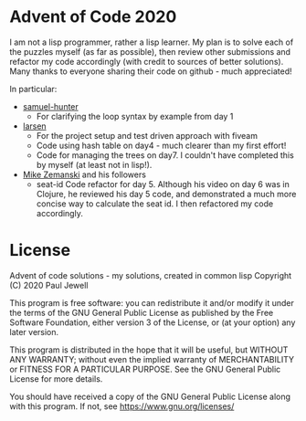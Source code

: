 * Advent of Code 2020
I am not a lisp programmer, rather a lisp learner. My plan is to solve
each of the puzzles myself (as far as possible), then review other
submissions and refactor my code accordingly (with credit to sources
of better solutions).
Many thanks to everyone sharing their code on github - much
appreciated!

In particular:
- [[https://github.com/samuel-hunter/advent2020][samuel-hunter]]
  - For clarifying the loop syntax by example from day 1
- [[https://github.com/larsen/advent2020][larsen]]
  - For the project setup and test driven approach with fiveam
  - Code using hash table on day4 - much clearer than my first effort!
  - Code for managing the trees on day7. I couldn't have completed
    this by myself (at least not in lisp!).
- [[https://www.youtube.com/channel/UCxkMDXQ5qzYOgXPRnOBrp1w][Mike
  Zemanski]] and his followers
  - seat-id Code refactor for day 5. Although his video on day 6 was
    in Clojure, he reviewed his day 5 code, and demonstrated a much
    more concise way to calculate the seat id. I then refactored my
    code accordingly.
* License
Advent of code solutions - my solutions, created in common lisp
    Copyright (C) 2020  Paul Jewell

    This program is free software: you can redistribute it and/or modify
    it under the terms of the GNU General Public License as published by
    the Free Software Foundation, either version 3 of the License, or
    (at your option) any later version.

    This program is distributed in the hope that it will be useful,
    but WITHOUT ANY WARRANTY; without even the implied warranty of
    MERCHANTABILITY or FITNESS FOR A PARTICULAR PURPOSE.  See the
    GNU General Public License for more details.

    You should have received a copy of the GNU General Public License
    along with this program.  If not, see [[https://www.gnu.org/licenses/]]


